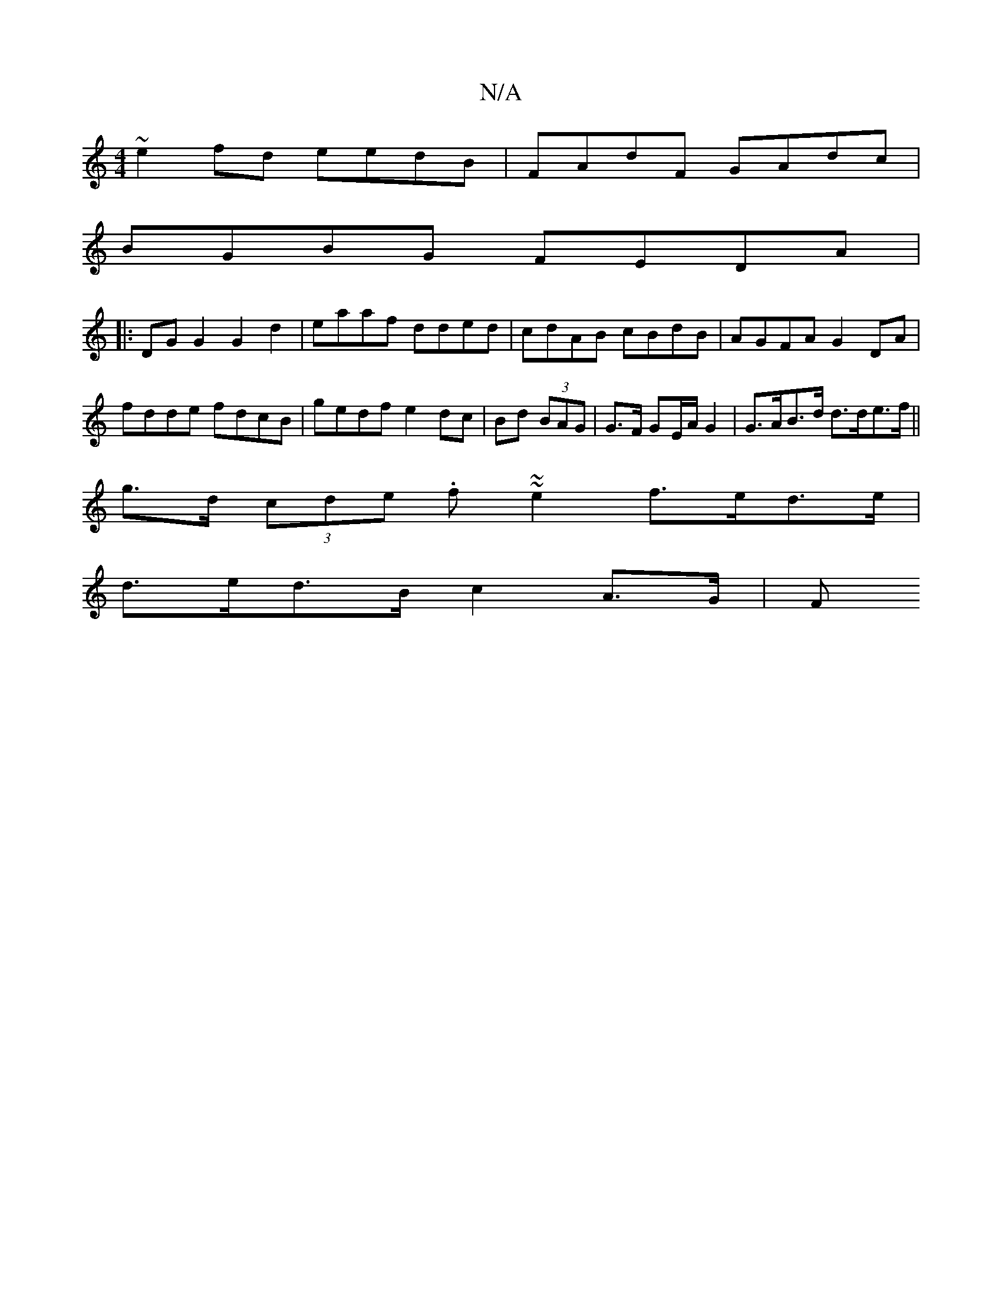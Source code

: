 X:1
T:N/A
M:4/4
R:N/A
K:Cmajor
 ~e2fd eedB | FAdF GAdc |
BGBG FEDA |
|:DG G2 G2 d2 | eaaf dded | cdAB cBdB | AGFA G2 DA | fdde fdcB | gedf e2 dc | Bd (3BAG|G>F GE/A/ G2 | G>AB>d d>de>f ||
g>d (3cde .f~~e2 f>ed>e |
d>ed>B c2 A>G | F